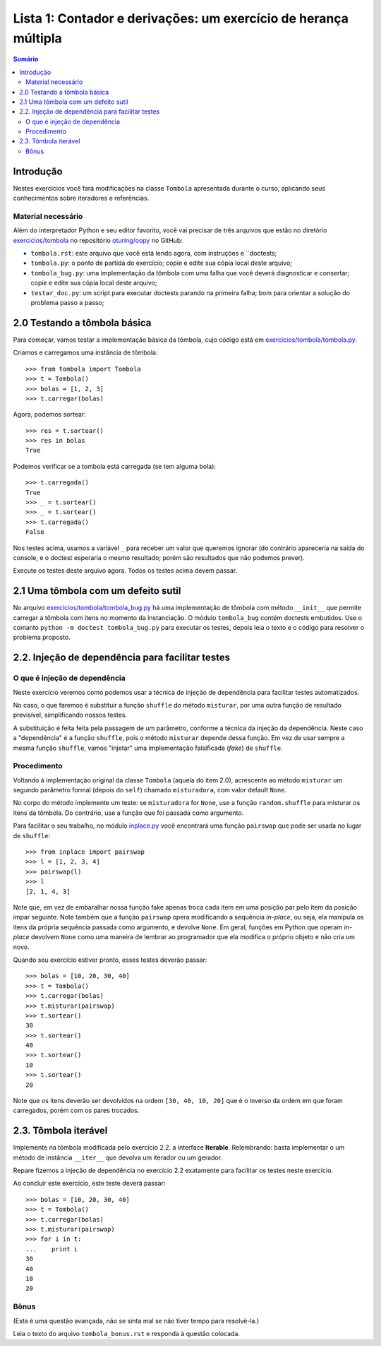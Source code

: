 ================================================================
Lista 1: Contador e derivações: um exercício de herança múltipla
================================================================

.. contents:: Sumário

Introdução
==========

Nestes exercícios você fará modificações na classe ``Tombola`` apresentada
durante o curso, aplicando seus conhecimentos sobre iteradores e referências.

Material necessário
-------------------

Além do interpretador Python e seu editor favorito, você vai precisar de três
arquivos que estão no diretório `exercicios/tombola`_ no repositório
`oturing/oopy`_ no GitHub:

* ``tombola.rst``: este arquivo que você está lendo agora, com instruções e
  ``doctests;

* ``tombola.py``: o ponto de partida do exercício; copie e edite sua cópia
  local deste arquivo;

* ``tombola_bug.py``: uma implementação da tômbola com uma falha que você
  deverá diagnosticar e consertar; copie e edite sua cópia local deste
  arquivo;

* ``testar_doc.py``: um script para executar doctests parando na primeira
  falha; bom para orientar a solução do problema passo a passo;

.. _exercicios/tombola: https://github.com/oturing/oopy/tree/master/exercicios/tombola

.. _oturing/oopy: https://github.com/oturing/oopy


2.0 Testando a tômbola básica
=============================

Para começar, vamos testar a implementação básica da tômbola, cujo código está em
`exercicios/tombola/tombola.py`_.

Criamos e carregamos uma instância de tômbola::

    >>> from tombola import Tombola
    >>> t = Tombola()
    >>> bolas = [1, 2, 3]
    >>> t.carregar(bolas)

Agora, podemos sortear::

    >>> res = t.sortear()
    >>> res in bolas
    True

Podemos verificar se a tombola está carregada (se tem alguma bola)::

    >>> t.carregada()
    True
    >>> _ = t.sortear()
    >>> _ = t.sortear()
    >>> t.carregada()
    False

Nos testes acima, usamos a variável ``_`` para receber um valor que queremos
ignorar (do contrário apareceria na saída do console, e o doctest esperaria
o mesmo resultado; porém são resultados que não podemos prever).

Execute os testes deste arquivo agora. Todos os testes acima devem passar.

.. _exercicios/tombola/tombola.py: https://github.com/oturing/oopy/blob/master/exercicios/tombola/tombola.py

2.1 Uma tômbola com um defeito sutil
====================================

No arquivo `exercicios/tombola/tombola_bug.py`_ há uma implementação de
tômbola com método ``__init__`` que permite carregar a tômbola com itens
no momento da instanciação. O módulo ``tombola_bug`` contém doctests
embutidos. Use o comanto ``python -m doctest tombola_bug.py`` para executar
os testes, depois leia o texto e o código para resolver o problema proposto.

.. _exercicios/tombola/tombola_bug.py: https://github.com/oturing/oopy/blob/master/exercicios/tombola/tombola.py

2.2. Injeção de dependência para facilitar testes
=================================================

O que é injeção de dependência
------------------------------

Neste exercício veremos como podemos usar a técnica de injeção de dependência
para facilitar testes automatizados.

No caso, o que faremos é substituir a função ``shuffle`` do método
``misturar``, por uma outra função de resultado previsível, simplificando
nossos testes.

A substituição é feita feita pela passagem de um parâmetro, conforme a técnica
da injeção da dependência. Neste caso a "dependência" é a função ``shuffle``,
pois o método ``misturar`` depende dessa função. Em vez de usar sempre a mesma
função ``shuffle``, vamos "injetar" uma implementação falsificada (*fake*) de
``shuffle``.

Procedimento
------------

Voltando à implementação original da classe ``Tombola`` (aquela do item 2.0),
acrescente ao método ``misturar`` um segundo parâmetro formal (depois do
``self``) chamado ``misturadora``, com valor default ``None``.

No corpo do método implemente um teste: se ``misturadora`` for ``None``, use a
função ``random.shuffle`` para misturar os itens da tômbola. Do contrário, use
a função que foi passada como argumento.

Para facilitar o seu trabalho, no módulo `inplace.py`_ você encontrará uma função
``pairswap`` que pode ser usada no lugar de ``shuffle``::

    >>> from inplace import pairswap
    >>> l = [1, 2, 3, 4]
    >>> pairswap(l)
    >>> l
    [2, 1, 4, 3]

Note que, em vez de embaralhar nossa função fake apenas troca cada item em uma
posição par pelo item da posição ímpar seguinte. Note também que a função
``pairswap`` opera modificando a sequência *in-place*, ou seja, ela manipula
os itens da própria sequência passada como argumento, e devolve ``None``. Em
geral, funções em Python que operam *in-place* devolvem ``None`` como uma
maneira de lembrar ao programador que ela modifica o próprio objeto e não cria
um novo.

.. _inplace.py: https://github.com/oturing/oopy/blob/master/exercicios/tombola/inplace.py


Quando seu exercício estiver pronto, esses testes deverão passar::

    >>> bolas = [10, 20, 30, 40]
    >>> t = Tombola()
    >>> t.carregar(bolas)
    >>> t.misturar(pairswap)
    >>> t.sortear()
    30
    >>> t.sortear()
    40
    >>> t.sortear()
    10
    >>> t.sortear()
    20

Note que os itens deverão ser devolvidos na ordem ``[30, 40, 10, 20]`` que é
o inverso da ordem em que foram carregados, porém com os pares trocados.

2.3. Tômbola iterável
=====================

Implemente na tômbola modificada pelo exercício 2.2. a interface **Iterable**.
Relembrando: basta implementar o um método de instância ``__iter__`` que
devolva um iterador ou um gerador.

Repare fizemos a injeção de dependência no exercício 2.2 exatamente para
facilitar os testes neste exercício.

Ao concluir este exercício, este teste deverá passar::

    >>> bolas = [10, 20, 30, 40]
    >>> t = Tombola()
    >>> t.carregar(bolas)
    >>> t.misturar(pairswap)
    >>> for i in t:
    ...    print i
    30
    40
    10
    20

Bônus
-----

(Esta é uma questão avançada, não se sinta mal se não tiver tempo para
resolvê-la.)

Leia o texto do arquivo ``tombola_bonus.rst`` e responda à questão colocada.
